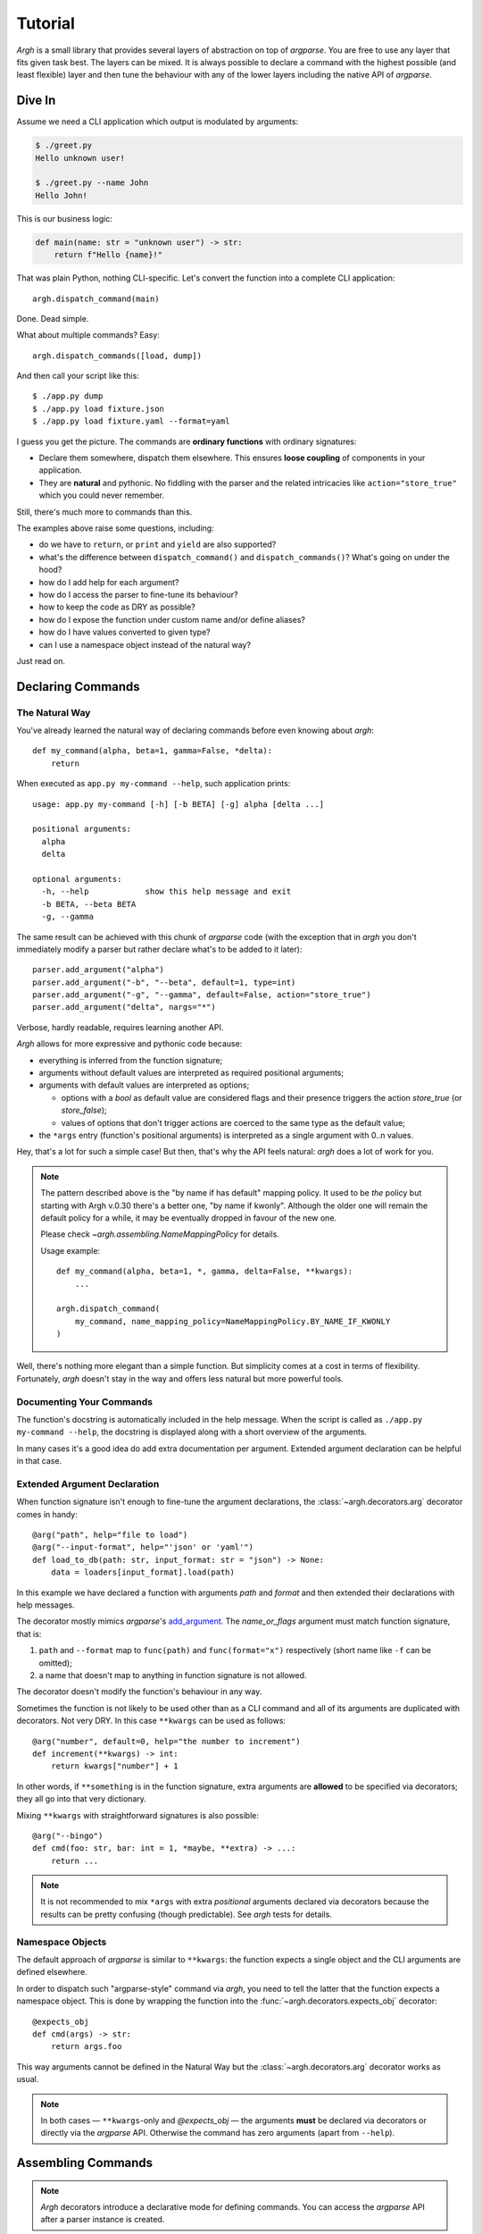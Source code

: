 Tutorial
~~~~~~~~

`Argh` is a small library that provides several layers of abstraction on top
of `argparse`.  You are free to use any layer that fits given task best.
The layers can be mixed.  It is always possible to declare a command with
the  highest possible (and least flexible) layer and then tune the behaviour
with any of the lower layers including the native API of `argparse`.

Dive In
-------

Assume we need a CLI application which output is modulated by arguments:

.. code-block:: bash

    $ ./greet.py
    Hello unknown user!

    $ ./greet.py --name John
    Hello John!

This is our business logic:

.. code-block:: python

    def main(name: str = "unknown user") -> str:
        return f"Hello {name}!"

That was plain Python, nothing CLI-specific.
Let's convert the function into a complete CLI application::

    argh.dispatch_command(main)

Done.  Dead simple.

What about multiple commands?  Easy::

    argh.dispatch_commands([load, dump])

And then call your script like this::

    $ ./app.py dump
    $ ./app.py load fixture.json
    $ ./app.py load fixture.yaml --format=yaml

I guess you get the picture.  The commands are **ordinary functions**
with ordinary signatures:

* Declare them somewhere, dispatch them elsewhere.  This ensures **loose
  coupling** of components in your application.
* They are **natural** and pythonic. No fiddling with the parser and the
  related intricacies like ``action="store_true"`` which you could never
  remember.

Still, there's much more to commands than this.

The examples above raise some questions, including:

* do we have to ``return``, or ``print`` and ``yield`` are also supported?
* what's the difference between ``dispatch_command()``
  and ``dispatch_commands()``?  What's going on under the hood?
* how do I add help for each argument?
* how do I access the parser to fine-tune its behaviour?
* how to keep the code as DRY as possible?
* how do I expose the function under custom name and/or define aliases?
* how do I have values converted to given type?
* can I use a namespace object instead of the natural way?

Just read on.

Declaring Commands
------------------

The Natural Way
...............

You've already learned the natural way of declaring commands before even
knowing about `argh`::

    def my_command(alpha, beta=1, gamma=False, *delta):
        return

When executed as ``app.py my-command --help``, such application prints::

    usage: app.py my-command [-h] [-b BETA] [-g] alpha [delta ...]

    positional arguments:
      alpha
      delta

    optional arguments:
      -h, --help            show this help message and exit
      -b BETA, --beta BETA
      -g, --gamma

The same result can be achieved with this chunk of `argparse` code (with the
exception that in `argh` you don't immediately modify a parser but rather
declare what's to be added to it later)::

    parser.add_argument("alpha")
    parser.add_argument("-b", "--beta", default=1, type=int)
    parser.add_argument("-g", "--gamma", default=False, action="store_true")
    parser.add_argument("delta", nargs="*")

Verbose, hardly readable, requires learning another API.

`Argh` allows for more expressive and pythonic code because:

* everything is inferred from the function signature;
* arguments without default values are interpreted as required positional
  arguments;
* arguments with default values are interpreted as options;

  * options with a `bool` as default value are considered flags and their
    presence triggers the action `store_true` (or `store_false`);
  * values of options that don't trigger actions are coerced to the same type
    as the default value;

* the ``*args`` entry (function's positional arguments) is interpreted as
  a single argument with 0..n values.

Hey, that's a lot for such a simple case!  But then, that's why the API feels
natural: `argh` does a lot of work for you.

.. note::

    The pattern described above is the "by name if has default" mapping policy.
    It used to be *the* policy but starting with Argh v.0.30 there's a better
    one, "by name if kwonly".  Although the older one will remain the default
    policy for a while, it may be eventually dropped in favour of the new one.

    Please check `~argh.assembling.NameMappingPolicy` for details.

    Usage example::

        def my_command(alpha, beta=1, *, gamma, delta=False, **kwargs):
            ...

        argh.dispatch_command(
            my_command, name_mapping_policy=NameMappingPolicy.BY_NAME_IF_KWONLY
        )

Well, there's nothing more elegant than a simple function.  But simplicity
comes at a cost in terms of flexibility.  Fortunately, `argh` doesn't stay in
the way and offers less natural but more powerful tools.

Documenting Your Commands
.........................

The function's docstring is automatically included in the help message.
When the script is called as ``./app.py my-command --help``, the docstring
is displayed along with a short overview of the arguments.

In many cases it's a good idea do add extra documentation per argument.
Extended argument declaration can be helpful in that case.

Extended Argument Declaration
.............................

When function signature isn't enough to fine-tune the argument declarations,
the :class:`~argh.decorators.arg` decorator comes in handy::

    @arg("path", help="file to load")
    @arg("--input-format", help="'json' or 'yaml'")
    def load_to_db(path: str, input_format: str = "json") -> None:
        data = loaders[input_format].load(path)

In this example we have declared a function with arguments `path` and `format`
and then extended their declarations with help messages.

The decorator mostly mimics `argparse`'s add_argument_.  The `name_or_flags`
argument must match function signature, that is:

1. ``path`` and ``--format`` map to ``func(path)`` and ``func(format="x")``
   respectively (short name like ``-f`` can be omitted);
2. a name that doesn't map to anything in function signature is not allowed.

.. _add_argument: http://docs.python.org/dev/library/argparse.html#argparse.ArgumentParser.add_argument

The decorator doesn't modify the function's behaviour in any way.

Sometimes the function is not likely to be used other than as a CLI command
and all of its arguments are duplicated with decorators.  Not very DRY.
In this case ``**kwargs`` can be used as follows::

    @arg("number", default=0, help="the number to increment")
    def increment(**kwargs) -> int:
        return kwargs["number"] + 1

In other words, if ``**something`` is in the function signature, extra
arguments are **allowed** to be specified via decorators; they all go into that
very dictionary.

Mixing ``**kwargs`` with straightforward signatures is also possible::

    @arg("--bingo")
    def cmd(foo: str, bar: int = 1, *maybe, **extra) -> ...:
        return ...

.. note::

   It is not recommended to mix ``*args`` with extra *positional* arguments
   declared via decorators because the results can be pretty confusing (though
   predictable).  See `argh` tests for details.

Namespace Objects
.................

The default approach of `argparse` is similar to ``**kwargs``: the function
expects a single object and the CLI arguments are defined elsewhere.

In order to dispatch such "argparse-style" command via `argh`, you need to
tell the latter that the function expects a namespace object.  This is done by
wrapping the function into the :func:`~argh.decorators.expects_obj` decorator::

    @expects_obj
    def cmd(args) -> str:
        return args.foo

This way arguments cannot be defined in the Natural Way but the
:class:`~argh.decorators.arg` decorator works as usual.

.. deprecated:: 0.30
    The `@expects_obj` decorator will removed in v0.31 or a later version.
    Please consider using the main feature Argh offers — the mapping of
    function signature to CLI.  Otherwise you are basically using vanilla
    Argparse.

.. note::

   In both cases — ``**kwargs``-only and `@expects_obj` — the arguments
   **must** be declared via decorators or directly via the `argparse` API.
   Otherwise the command has zero arguments (apart from ``--help``).

Assembling Commands
-------------------

.. note::

    `Argh` decorators introduce a declarative mode for defining commands. You
    can access the `argparse` API after a parser instance is created.

After the commands are declared, they should be assembled within a single
argument parser.  First, create the parser itself::

    parser = argparse.ArgumentParser()

Add a couple of commands via :func:`~argh.assembling.add_commands`::

    argh.add_commands(parser, [load, dump])

The commands will be accessible under the related functions' names::

    $ ./app.py {load,dump}

Subcommands
...........

If the application has too many commands, they can be grouped::

    argh.add_commands(parser, [serve, ping], group_name="www")

The resulting CLI is as follows::

    $ ./app.py www {serve,ping}

See :doc:`subparsers` for the gory details.

Dispatching Commands
--------------------

The last thing is to actually parse the arguments and call the relevant command
(function) when our module is called as a script::

    if __name__ == "__main__":
        argh.dispatch(parser)

The function :func:`~argh.dispatching.dispatch` uses the parser to obtain the
relevant function and arguments; then it converts arguments to a form
digestible by this particular function and calls it.  The errors are wrapped
if required (see below); the output is processed and written to `stdout`
or a given file object.  Special care is given to terminal encoding.  All this
can be fine-tuned, see API docs.

A set of commands can be assembled and dispatched at once with a shortcut
:func:`~argh.dispatching.dispatch_commands` which isn't as flexible as the
full version described above but helps reduce the code in many cases.
Please refer to the API documentation for details.

Modular Application
...................

As you can see, with `argh` the CLI application consists of three parts:

1. declarations (functions and their arguments);
2. assembling (a parser is constructed with these functions);
3. dispatching (input → parser → function → output).

This clear separation makes a simple script just a bit more readable,
but for a large application this is extremely important.

Also note that the parser is standard.
It's OK to call :func:`~argh.dispatching.dispatch` on a custom subclass
of `argparse.ArgumentParser`.

By the way, `argh` ships with :class:`~argh.helpers.ArghParser` which
integrates the assembling and dispatching functions for DRYness.

Class Methods
.............

All kinds of class methods are supported as commands::

    class Commands:
        def instance_method(self) -> None:
            ...

        @classmethod
        def class_method(cls) -> None:
            ...

        @staticmethod
        def static_method() -> None:
            ...

    argh.dispatch_commands([
        Commands().instance_method,
        Commands.class_method,
        Commands.static_method
    ])

Entry Points
............

.. versionadded:: 0.25

The normal way is to declare commands, then assemble them into an entry
point and then dispatch.

However, It is also possible to first declare an entry point and then
register the commands with it right at command declaration stage.

The commands are assembled together but the parser is not created until
dispatching.

To do so, use :class:`~argh.dispatching.EntryPoint`::

    from argh import EntryPoint


    app = EntryPoint("my cool app")

    @app
    def foo() -> str:
        return "hello"

    @app
    def bar() -> str:
        return "bye"


    if __name__ == "__main__":
        app()

Single-command application
--------------------------

There are cases when the application performs a single task and it perfectly
maps to a single command. The method above would require the user to type a
command like ``check_mail.py check --now`` while ``check_mail.py --now`` would
suffice. In such cases :func:`~argh.assembling.add_commands` should be replaced
with :func:`~argh.assembling.set_default_command`::

    def main() -> int:
        return 1

    argh.set_default_command(parser, main)

There's also a nice shortcut :func:`~argh.dispatching.dispatch_command`.
Please refer to the API documentation for details.

Subcommands + Default Command
-----------------------------

.. versionadded:: 0.26

It's possible to augment a single-command application with nested commands:

.. code-block:: python

    p = ArghParser()
    p.add_commands([foo, bar])
    p.set_default_command(foo)    # could be a `quux`

Generated help
--------------

`Argparse` takes care of generating nicely formatted help for commands and
arguments. The usage information is displayed when user provides the switch
``--help``. However `argparse` does not provide a ``help`` *command*.

`Argh` always adds the command ``help`` automatically:

    * ``help shell`` → ``shell --help``
    * ``help web serve`` → ``web serve --help``

See also `<#documenting-your-commands>`_.

Returning results
-----------------

Most commands print something. The traditional straightforward way is this::

    def foo() -> None:
        print("hello")
        print("world")

It works just fine.  However, there are cases when you would prefer a clean
function with a return value instead of a side effect:

* writing tests for the function without `capturing stdout`_ or using doctest_;
* reusing the function for some other purpose: wrapping in another CLI
  endpoint, exposing it via HTTP API, etc.

.. _capturing stdout: https://docs.pytest.org/en/7.1.x/how-to/capture-stdout-stderr.html
.. _doctest: https://docs.python.org/3/library/doctest.html

Good news: you can stick to the return value; Argh will redirect it to `stdout`
for you.  If it's a string, it will be printed verbatim.  If it's a sequence,
each item will be printed on its own line.  This works with generators too.

The following functions are equivalent if dispatched with Argh::

    def foo() -> str:
        print("hello\nworld")

    def foo() -> str:
        return "hello\nworld"

    def foo() -> list:
        return ["hello", "world"]

    def foo() -> list:
        yield "hello"
        yield "world"

Exceptions
----------

Usually you only want to display the traceback on unexpected exceptions. If you
know that something can be wrong, you'll probably handle it this way::

    def show_item(key: str) -> None:
        try:
            item = items[key]
        except KeyError as error:
            print(e)    # hide the traceback
            sys.exit(1)  # bail out (unsafe!)
        else:
            ... do something ...
            print(item)

This works, but the print-and-exit tasks are repetitive.
Instead, you can use :class:`~argh.exceptions.CommandError`::

    def show_item(key: str) -> str:
        try:
            item = items[key]
        except KeyError as error:
            raise CommandError(error)  # bail out, hide traceback
        else:
            ... do something ...
            return item

`Argh` will wrap this exception and choose the right way to display its
message (depending on how :func:`~argh.dispatching.dispatch` was called),
then exit with exit status 1 (indicating failure).

Decorator :func:`~argh.decorators.wrap_errors` reduces the code even further::

    @wrap_errors([KeyError])  # show error message, hide traceback
    def show_item(key: str) -> str:
        return items[key]     # raise KeyError

Of course it should be used with care in more complex commands.

The decorator accepts a list as its first argument, so multiple commands can be
specified.  It also allows plugging in a preprocessor for the caught errors::

    @wrap_errors(processor=lambda excinfo: "ERR: {0}".format(excinfo))
    def func() -> None:
        raise CommandError("some error")

The command above will print `ERR: some error`.

If you want to print and exit while still indicating the command completed
successfully, you can pass an optional `code` argument to the
:class:`~argh.exceptions.CommandError`::

    def show_item(key: str) -> str:
        try:
            item = items[key]
        except KeyError as error:
            raise CommandError(error, code=0)  # bail out, but exit with status 0
        else:
            ... do something ...
            return item

You can also pass any other code in order to exit with a specific error status.

Packaging
---------

.. warning::

    this section is outdated.  For modern instructions please refer to
    https://setuptools.pypa.io/en/latest/userguide/entry_point.html

So, you've done with the first version of your `Argh`-powered app.  The next
step is to package it for distribution.  How to tell `setuptools` to create
a system-wide script?  A simple example sums it up:

.. code-block:: python

    from setuptools import setup, find_packages

    setup(
        name = 'myapp',
        version = '0.1',
        entry_points = {'console_scripts': ['myapp = myapp:main']},
        packages = find_packages(),
        install_requires = ['argh'],
    )

This creates a system-wide `myapp` script that imports the `myapp` module and
calls a `myapp.main` function.

More complex examples can be found in this contributed repository:
https://github.com/illumin-us-r3v0lution/argh-examples
